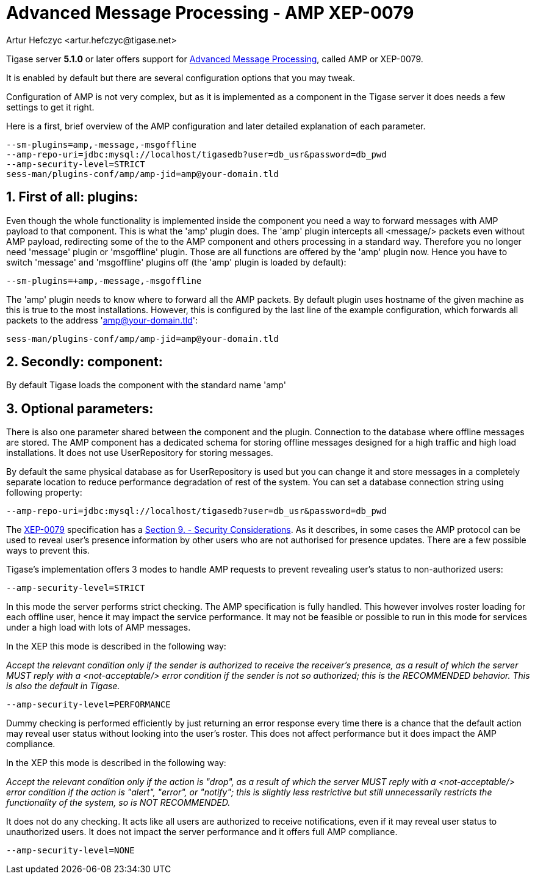 [[amp0079]]
= Advanced Message Processing - AMP XEP-0079
:author: Artur Hefczyc <artur.hefczyc@tigase.net>
:version: v2.0, June 2014: Reformatted for AsciiDoc.
:date: 2010-05-13 16:09
:revision: v2.1

:toc:
:numbered:
:website: http://tigase.net

Tigase server *5.1.0* or later offers support for link:http://xmpp.org/extensions/xep-0079.html[Advanced Message Processing], called AMP or XEP-0079.

It is enabled by default but there are several configuration options that you may tweak.

Configuration of AMP is not very complex, but as it is implemented as a component in the Tigase server it does needs a few settings to get it right.

Here is a first, brief overview of the AMP configuration and later  detailed explanation of each parameter.

[source,bash]
-----
--sm-plugins=amp,-message,-msgoffline
--amp-repo-uri=jdbc:mysql://localhost/tigasedb?user=db_usr&password=db_pwd
--amp-security-level=STRICT
sess-man/plugins-conf/amp/amp-jid=amp@your-domain.tld
-----


== First of all: plugins:

Even though the whole functionality is implemented inside the component you need a way to forward messages with +AMP+ payload to that component. This is what the 'amp' plugin does. The 'amp' plugin intercepts all +<message/>+ packets even without AMP payload, redirecting some of the to the +AMP+ component and others processing in a standard way. Therefore you no longer need 'message' plugin or 'msgoffline' plugin. Those are all functions are offered by the 'amp' plugin now. Hence you have to switch 'message' and 'msgoffline' plugins off (the 'amp' plugin is loaded by default):

[source,bash]
-----
--sm-plugins=+amp,-message,-msgoffline
-----

The 'amp' plugin needs to know where to forward all the +AMP+ packets. By default plugin uses hostname of the given machine as this is true to the most installations. However, this is configured by the last line of the example configuration, which forwards all packets to the address 'amp@your-domain.tld':

[source,bash]
-----
sess-man/plugins-conf/amp/amp-jid=amp@your-domain.tld
-----

== Secondly: component:

By default Tigase loads the component with the standard name 'amp'

== Optional parameters:

There is also one parameter shared between the component and the plugin. Connection to the database where offline messages are stored. The AMP component has a dedicated schema for storing offline messages designed for a high traffic and high load installations. It does not use +UserRepository+ for storing messages.

By default the same physical database as for +UserRepository+ is used but you can change it and store messages in a completely separate location to reduce performance degradation of rest of the system. You can set a database connection string using following property:

[source,bash]
-----
--amp-repo-uri=jdbc:mysql://localhost/tigasedb?user=db_usr&password=db_pwd
-----

The link:http://xmpp.org/extensions/xep-0079.html[XEP-0079] specification has a link:http://xmpp.org/extensions/xep-0079.html#security[Section 9. - Security Considerations]. As it describes, in some cases the AMP protocol can be used to reveal user's presence information by other users who are not authorised for presence updates. There are a few possible ways to prevent this.

Tigase's implementation offers 3 modes to handle +AMP+ requests to prevent revealing user's status to non-authorized users:

[source,bash]
-----
--amp-security-level=STRICT
-----

In this mode the server performs strict checking. The +AMP+ specification is fully handled. This however involves roster loading for each offline user, hence it may impact the service performance. It may not be feasible or possible to run in this mode for services under a high load with lots of AMP messages.

In the XEP this mode is described in the following way:

_Accept the relevant condition only if the sender is authorized to receive the receiver's presence, as a result of which the server MUST reply with a <not-acceptable/> error condition if the sender is not so authorized; this is the RECOMMENDED behavior. This is also the default in Tigase._

[source,bash]
-----
--amp-security-level=PERFORMANCE
-----

Dummy checking is performed efficiently by just returning an error response every time there is a chance that the default action may reveal user status without looking into the user's roster. This does not affect performance but it does impact the +AMP+ compliance.

In the XEP this mode is described in the following way:

_Accept the relevant condition only if the action is "drop", as a result of which the server MUST reply with a <not-acceptable/> error condition if the action is "alert", "error", or "notify"; this is slightly less restrictive but still unnecessarily restricts the functionality of the system, so is NOT RECOMMENDED._

It does not do any checking. It acts like all users are authorized to receive notifications, even if it may reveal user status to unauthorized users. It does not impact the server performance and it offers full AMP compliance.

[source,bash]
-----
--amp-security-level=NONE
-----
